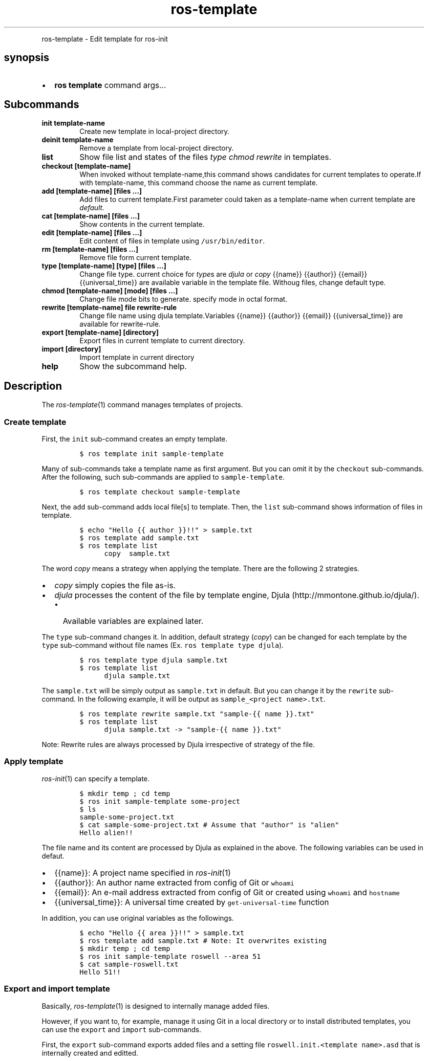 .\" Automatically generated by Pandoc 1.16.0.2
.\"
.TH "ros-template" "1" "" "" ""
.hy
.PP
ros\-template \- Edit template for ros\-init
.SH synopsis
.IP \[bu] 2
\f[B]ros template\f[] command args...
.SH Subcommands
.TP
.B init template\-name
Create new template in local\-project directory.
.RS
.RE
.TP
.B deinit template\-name
Remove a template from local\-project directory.
.RS
.RE
.TP
.B list
Show file list and states of the files \f[I]type\f[] \f[I]chmod\f[]
\f[I]rewrite\f[] in templates.
.RS
.RE
.TP
.B checkout [template\-name]
When invoked without template\-name,this command shows candidates for
current templates to operate.If with template\-name, this command choose
the name as current template.
.RS
.RE
.TP
.B add [template\-name] [files ...]
Add files to current template.First parameter could taken as a
template\-name when current template are \f[I]default\f[].
.RS
.RE
.TP
.B cat [template\-name] [files ...]
Show contents in the current template.
.RS
.RE
.TP
.B edit [template\-name] [files ...]
Edit content of files in template using \f[C]/usr/bin/editor\f[].
.RS
.RE
.TP
.B rm [template\-name] [files ...]
Remove file form current template.
.RS
.RE
.TP
.B type [template\-name] [type] [files ...]
Change file type.
current choice for \f[I]type\f[]s are \f[I]djula\f[] or \f[I]copy\f[]
{{name}} {{author}} {{email}} {{universal_time}} are available variable
in the template file.
Withoug files, change default type.
.RS
.RE
.TP
.B chmod [template\-name] [mode] [files ...]
Change file mode bits to generate.
specify mode in octal format.
.RS
.RE
.TP
.B rewrite [template\-name] file rewrite\-rule
Change file name using djula template.Variables {{name}} {{author}}
{{email}} {{universal_time}} are available for rewrite\-rule.
.RS
.RE
.TP
.B export [template\-name] [directory]
Export files in current template to current directory.
.RS
.RE
.TP
.B import [directory]
Import template in current directory
.RS
.RE
.TP
.B help
Show the subcommand help.
.RS
.RE
.SH Description
.PP
The \f[I]ros\-template\f[](1) command manages templates of projects.
.SS Create template
.PP
First, the \f[C]init\f[] sub\-command creates an empty template.
.IP
.nf
\f[C]
$\ ros\ template\ init\ sample\-template
\f[]
.fi
.PP
Many of sub\-commands take a template name as first argument.
But you can omit it by the \f[C]checkout\f[] sub\-commands.
After the following, such sub\-commands are applied to
\f[C]sample\-template\f[].
.IP
.nf
\f[C]
$\ ros\ template\ checkout\ sample\-template
\f[]
.fi
.PP
Next, the \f[C]add\f[] sub\-command adds local file[s] to template.
Then, the \f[C]list\f[] sub\-command shows information of files in
template.
.IP
.nf
\f[C]
$\ echo\ "Hello\ {{\ author\ }}!!"\ >\ sample.txt
$\ ros\ template\ add\ sample.txt
$\ ros\ template\ list
\ \ \ \ \ \ copy\ \ sample.txt\ 
\f[]
.fi
.PP
The word \f[I]copy\f[] means a strategy when applying the template.
There are the following 2 strategies.
.IP \[bu] 2
\f[I]copy\f[] simply copies the file as\-is.
.IP \[bu] 2
\f[I]djula\f[] processes the content of the file by template engine,
Djula (http://mmontone.github.io/djula/).
.RS 2
.IP \[bu] 2
Available variables are explained later.
.RE
.PP
The \f[C]type\f[] sub\-command changes it.
In addition, default strategy (\f[I]copy\f[]) can be changed for each
template by the \f[C]type\f[] sub\-command without file names (Ex.
\f[C]ros\ template\ type\ djula\f[]).
.IP
.nf
\f[C]
$\ ros\ template\ type\ djula\ sample.txt
$\ ros\ template\ list
\ \ \ \ \ \ djula\ sample.txt\ 
\f[]
.fi
.PP
The \f[C]sample.txt\f[] will be simply output as \f[C]sample.txt\f[] in
default.
But you can change it by the \f[C]rewrite\f[] sub\-command.
In the following example, it will be output as
\f[C]sample_<project\ name>.txt\f[].
.IP
.nf
\f[C]
$\ ros\ template\ rewrite\ sample.txt\ "sample\-{{\ name\ }}.txt"
$\ ros\ template\ list
\ \ \ \ \ \ djula\ sample.txt\ \->\ "sample\-{{\ name\ }}.txt"
\f[]
.fi
.PP
Note: Rewrite rules are always processed by Djula irrespective of
strategy of the file.
.SS Apply template
.PP
\f[I]ros\-init\f[](1) can specify a template.
.IP
.nf
\f[C]
$\ mkdir\ temp\ ;\ cd\ temp
$\ ros\ init\ sample\-template\ some\-project
$\ ls
sample\-some\-project.txt
$\ cat\ sample\-some\-project.txt\ #\ Assume\ that\ "author"\ is\ "alien"
Hello\ alien!!
\f[]
.fi
.PP
The file name and its content are processed by Djula as explained in the
above.
The following variables can be used in defaut.
.IP \[bu] 2
{{name}}: A project name specified in \f[I]ros\-init\f[](1)
.IP \[bu] 2
{{author}}: An author name extracted from config of Git or
\f[C]whoami\f[]
.IP \[bu] 2
{{email}}: An e\-mail address extracted from config of Git or created
using \f[C]whoami\f[] and \f[C]hostname\f[]
.IP \[bu] 2
{{universal_time}}: A universal time created by
\f[C]get\-universal\-time\f[] function
.PP
In addition, you can use original variables as the followings.
.IP
.nf
\f[C]
$\ echo\ "Hello\ {{\ area\ }}!!"\ >\ sample.txt
$\ ros\ template\ add\ sample.txt\ #\ Note:\ It\ overwrites\ existing
$\ mkdir\ temp\ ;\ cd\ temp
$\ ros\ init\ sample\-template\ roswell\ \-\-area\ 51
$\ cat\ sample\-roswell.txt
Hello\ 51!!
\f[]
.fi
.SS Export and import template
.PP
Basically, \f[I]ros\-template\f[](1) is designed to internally manage
added files.
.PP
However, if you want to, for example, manage it using Git in a local
directory or to install distributed templates, you can use the
\f[C]export\f[] and \f[C]import\f[] sub\-commands.
.PP
First, the \f[C]export\f[] sub\-command exports added files and a
setting file \f[C]roswell.init.<template\ name>.asd\f[] that is
internally created and editted.
.IP
.nf
\f[C]
$\ ros\ template\ export\ dir
$\ ls\ dir
roswell.init.sample\-template.asd\ \ sample.txt
$\ cat\ dir/sample.txt
Hello\ {{\ area\ }}!!
\f[]
.fi
.PP
Second, the \f[C]import\f[] sub\-command imports them.
.IP
.nf
\f[C]
#\ Assume\ that\ this\ is\ another\ machine...
$\ ros\ template\ list\ sample\-template\ #\ nothing\ is\ output\ 
$\ ls\ downloaded
roswell.init.sample\-template.asd\ \ sample.txt
$\ ros\ template\ import\ downloaded
$\ ros\ template\ list\ sample\-template
\ \ \ \ \ \ djula\ sample.txt\ \->\ "sample\-{{\ name\ }}.txt"
\f[]
.fi
.PP
Note: If there is a template whose name is same, it will be overwritten.
.SH SEE ALSO
.PP
\f[I]ros\f[](1) \f[I]ros\-init\f[](1)
.SH AUTHORS
Roswell Project Team.
